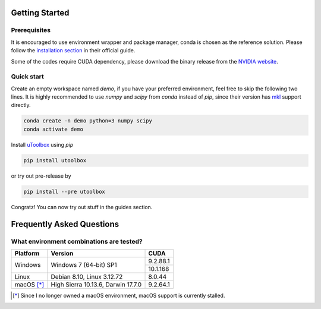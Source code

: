 Getting Started
===============


Prerequisites
--------------
It is encouraged to use environment wrapper and package manager, conda is chosen as the reference solution. Please follow the `installation section`_ in their official guide.

Some of the codes require CUDA dependency, please download the binary release from the `NVIDIA website`_.

.. _installation section: https://conda.io/docs/user-guide/install/index.html
.. _NVIDIA website: https://developer.nvidia.com/cuda-downloads


Quick start
-----------
Create an empty workspace named `demo`, if you have your preferred environment, feel free to skip the following two lines. It is highly recommended to use `numpy` and `scipy` from `conda` instead of `pip`, since their version has `mkl`_ support directly.

.. _mkl: https://software.intel.com/en-us/mkl

.. code-block:: none

   conda create -n demo python=3 numpy scipy
   conda activate demo


Install uToolbox_ using `pip`

.. code-block:: none

   pip install utoolbox

or try out pre-release by

.. code-block:: none
  
   pip install --pre utoolbox

.. _uToolbox: https://pypi.org/project/utoolbox/

Congratz! You can now try out stuff in the guides section.

Frequently Asked Questions
==========================

What environment combinations are tested?
-----------------------------------------
+------------+------------------------------------+----------+
| Platform   | Version                            | CUDA     |
+============+====================================+==========+
|            |                                    | 9.2.88.1 |
| Windows    | Windows 7 (64-bit) SP1             +----------+
|            |                                    | 10.1.168 |
+------------+------------------------------------+----------+
| Linux      | Debian 8.10, Linux 3.12.72         | 8.0.44   |
+------------+------------------------------------+----------+
| macOS [*]_ | High Sierra 10.13.6, Darwin 17.7.0 | 9.2.64.1 |
+------------+------------------------------------+----------+

.. [*] Since I no longer owned a macOS environment, macOS support is currently stalled.